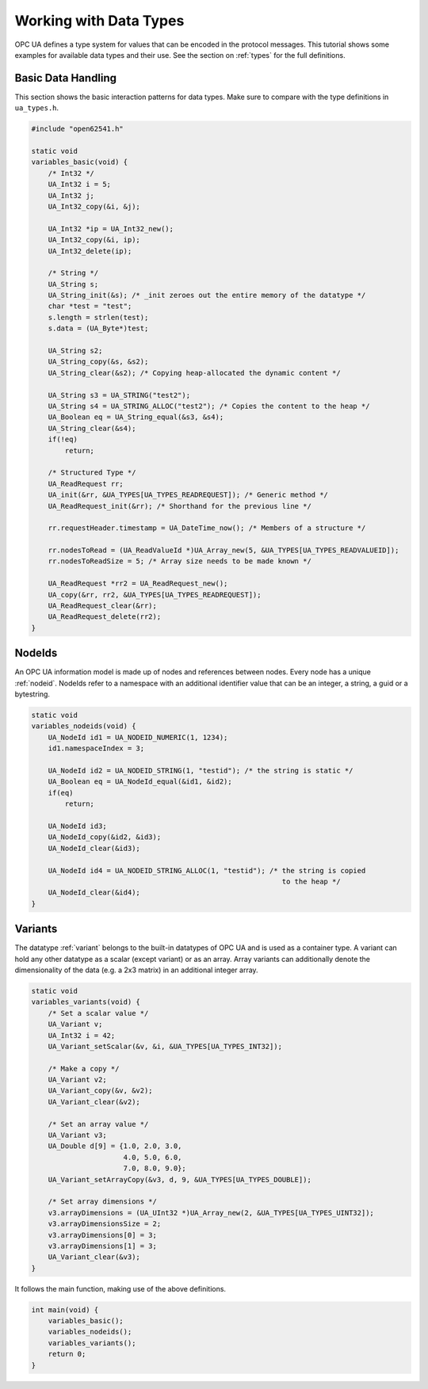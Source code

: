.. _types-tutorial:

Working with Data Types
-----------------------

OPC UA defines a type system for values that can be encoded in the protocol
messages. This tutorial shows some examples for available data types and
their use. See the section on :ref:`types` for the full definitions.

Basic Data Handling
^^^^^^^^^^^^^^^^^^^
This section shows the basic interaction patterns for data types. Make
sure to compare with the type definitions in ``ua_types.h``.

.. code-block:: c

   
   #include "open62541.h"
   
   static void
   variables_basic(void) {
       /* Int32 */
       UA_Int32 i = 5;
       UA_Int32 j;
       UA_Int32_copy(&i, &j);
   
       UA_Int32 *ip = UA_Int32_new();
       UA_Int32_copy(&i, ip);
       UA_Int32_delete(ip);
   
       /* String */
       UA_String s;
       UA_String_init(&s); /* _init zeroes out the entire memory of the datatype */
       char *test = "test";
       s.length = strlen(test);
       s.data = (UA_Byte*)test;
   
       UA_String s2;
       UA_String_copy(&s, &s2);
       UA_String_clear(&s2); /* Copying heap-allocated the dynamic content */
   
       UA_String s3 = UA_STRING("test2");
       UA_String s4 = UA_STRING_ALLOC("test2"); /* Copies the content to the heap */
       UA_Boolean eq = UA_String_equal(&s3, &s4);
       UA_String_clear(&s4);
       if(!eq)
           return;
   
       /* Structured Type */
       UA_ReadRequest rr;
       UA_init(&rr, &UA_TYPES[UA_TYPES_READREQUEST]); /* Generic method */
       UA_ReadRequest_init(&rr); /* Shorthand for the previous line */
   
       rr.requestHeader.timestamp = UA_DateTime_now(); /* Members of a structure */
   
       rr.nodesToRead = (UA_ReadValueId *)UA_Array_new(5, &UA_TYPES[UA_TYPES_READVALUEID]);
       rr.nodesToReadSize = 5; /* Array size needs to be made known */
   
       UA_ReadRequest *rr2 = UA_ReadRequest_new();
       UA_copy(&rr, rr2, &UA_TYPES[UA_TYPES_READREQUEST]);
       UA_ReadRequest_clear(&rr);
       UA_ReadRequest_delete(rr2);
   }
   
NodeIds
^^^^^^^
An OPC UA information model is made up of nodes and references between nodes.
Every node has a unique :ref:`nodeid`. NodeIds refer to a namespace with an
additional identifier value that can be an integer, a string, a guid or a
bytestring.

.. code-block:: c

   
   static void
   variables_nodeids(void) {
       UA_NodeId id1 = UA_NODEID_NUMERIC(1, 1234);
       id1.namespaceIndex = 3;
   
       UA_NodeId id2 = UA_NODEID_STRING(1, "testid"); /* the string is static */
       UA_Boolean eq = UA_NodeId_equal(&id1, &id2);
       if(eq)
           return;
   
       UA_NodeId id3;
       UA_NodeId_copy(&id2, &id3);
       UA_NodeId_clear(&id3);
   
       UA_NodeId id4 = UA_NODEID_STRING_ALLOC(1, "testid"); /* the string is copied
                                                               to the heap */
       UA_NodeId_clear(&id4);
   }
   
Variants
^^^^^^^^
The datatype :ref:`variant` belongs to the built-in datatypes of OPC UA and
is used as a container type. A variant can hold any other datatype as a
scalar (except variant) or as an array. Array variants can additionally
denote the dimensionality of the data (e.g. a 2x3 matrix) in an additional
integer array.

.. code-block:: c

   
   static void
   variables_variants(void) {
       /* Set a scalar value */
       UA_Variant v;
       UA_Int32 i = 42;
       UA_Variant_setScalar(&v, &i, &UA_TYPES[UA_TYPES_INT32]);
   
       /* Make a copy */
       UA_Variant v2;
       UA_Variant_copy(&v, &v2);
       UA_Variant_clear(&v2);
   
       /* Set an array value */
       UA_Variant v3;
       UA_Double d[9] = {1.0, 2.0, 3.0,
                         4.0, 5.0, 6.0,
                         7.0, 8.0, 9.0};
       UA_Variant_setArrayCopy(&v3, d, 9, &UA_TYPES[UA_TYPES_DOUBLE]);
   
       /* Set array dimensions */
       v3.arrayDimensions = (UA_UInt32 *)UA_Array_new(2, &UA_TYPES[UA_TYPES_UINT32]);
       v3.arrayDimensionsSize = 2;
       v3.arrayDimensions[0] = 3;
       v3.arrayDimensions[1] = 3;
       UA_Variant_clear(&v3);
   }
   
It follows the main function, making use of the above definitions.

.. code-block:: c

   
   int main(void) {
       variables_basic();
       variables_nodeids();
       variables_variants();
       return 0;
   }
